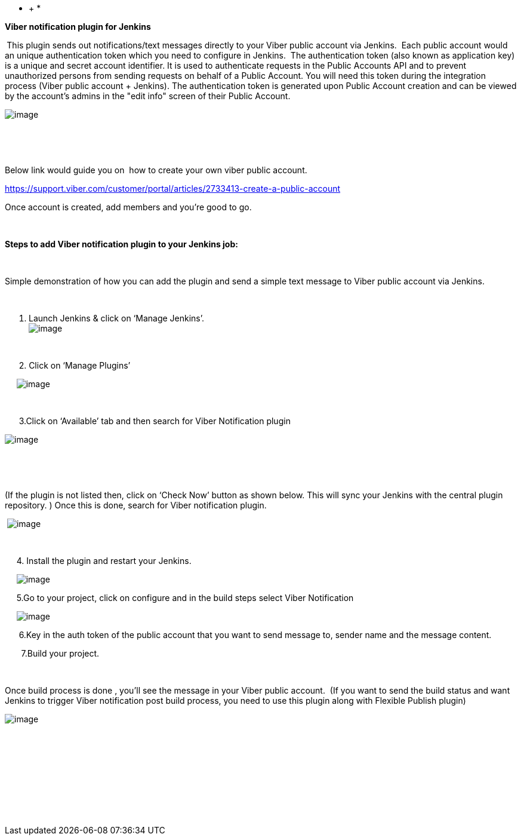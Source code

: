 * +
*

*Viber notification plugin for Jenkins *

** **This plugin sends out notifications/text messages directly to your
Viber public account via Jenkins.  Each public account would an unique
authentication token which you need to configure in Jenkins.  The
authentication token (also known as application key) is a unique and
secret account identifier. It is used to authenticate requests in the
Public Accounts API and to prevent unauthorized persons from sending
requests on behalf of a Public Account. You will need this token during
the integration process (Viber public account + Jenkins). The
authentication token is generated upon Public Account creation and can
be viewed by the account's admins in the "edit info" screen of their
Public Account.

[.confluence-embedded-file-wrapper]#image:docs/images/vibersnip.PNG[image]#

 

 

Below link would guide you on  how to create your own viber public
account.

https://support.viber.com/customer/portal/articles/2733413-create-a-public-account

Once account is created, add members and you're good to go.

 

*Steps to add Viber notification plugin to your Jenkins job:*

* *

Simple demonstration of how you can add the plugin and send a simple
text message to Viber public account via Jenkins.

 

. Launch Jenkins & click on ‘Manage Jenkins’. +
[.confluence-embedded-file-wrapper]#image:docs/images/jenkins01.PNG[image]#

 

      2. Click on ‘Manage Plugins’

   
 [.confluence-embedded-file-wrapper]#image:docs/images/jenkins02.PNG[image]#

 

      3.Click on ‘Available’ tab and then search for Viber Notification
plugin

[.confluence-embedded-file-wrapper]#image:docs/images/viber-jenkins.PNG[image]#

 

 

(If the plugin is not listed then, click on ‘Check Now’ button as shown
below. This will sync your Jenkins with the central plugin repository. )
Once this is done, search for Viber notification plugin.

 [.confluence-embedded-file-wrapper]#image:docs/images/jenkins.PNG[image]#

 

     4. Install the plugin and restart your Jenkins.

   
 [.confluence-embedded-file-wrapper]#image:docs/images/viber_notification.png[image]#

     5.Go to your project, click on configure and in the build steps
select Viber Notification

   
 [.confluence-embedded-file-wrapper]#image:docs/images/viber.PNG[image]#

      6.Key in the auth token of the public account that you want to
send message to, sender name and the message content.

       7.Build your project.

 

Once build process is done , you’ll see the message in your Viber public
account.  (If you want to send the build status and want Jenkins to
trigger Viber notification post build process, you need to use this
plugin along with Flexible Publish plugin)

[.confluence-embedded-file-wrapper]#image:docs/images/vibernotif.png[image]#

 

 

 

               

 
